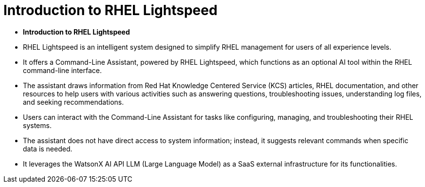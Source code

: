 #  Introduction to RHEL Lightspeed

- **Introduction to RHEL Lightspeed**
  - RHEL Lightspeed is an intelligent system designed to simplify RHEL management for users of all experience levels.
  - It offers a Command-Line Assistant, powered by RHEL Lightspeed, which functions as an optional AI tool within the RHEL command-line interface.
  - The assistant draws information from Red Hat Knowledge Centered Service (KCS) articles, RHEL documentation, and other resources to help users with various activities such as answering questions, troubleshooting issues, understanding log files, and seeking recommendations.
  - Users can interact with the Command-Line Assistant for tasks like configuring, managing, and troubleshooting their RHEL systems.
  - The assistant does not have direct access to system information; instead, it suggests relevant commands when specific data is needed.
  - It leverages the WatsonX AI API LLM (Large Language Model) as a SaaS external infrastructure for its functionalities.
